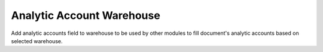 Analytic Account Warehouse
==========================

Add analytic accounts field to warehouse to be used by other modules to fill
document's analytic accounts based on selected warehouse.
